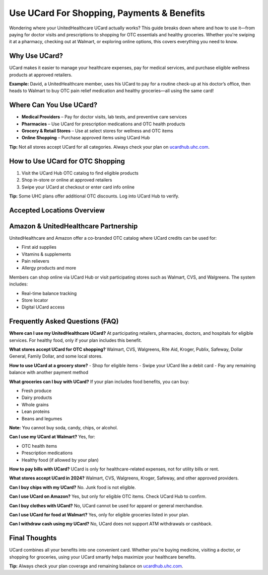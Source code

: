 .. _use-ucard-for-shopping:

Use UCard For Shopping, Payments & Benefits
===========================================

Wondering where your UnitedHealthcare UCard actually works? This guide breaks down where and how to use it—from paying for doctor visits and prescriptions to shopping for OTC essentials and healthy groceries. Whether you're swiping it at a pharmacy, checking out at Walmart, or exploring online options, this covers everything you need to know.

Why Use UCard?
--------------

UCard makes it easier to manage your healthcare expenses, pay for medical services, and purchase eligible wellness products at approved retailers.

**Example:** David, a UnitedHealthcare member, uses his UCard to pay for a routine check-up at his doctor’s office, then heads to Walmart to buy OTC pain relief medication and healthy groceries—all using the same card!

Where Can You Use UCard?
-------------------------

- **Medical Providers** – Pay for doctor visits, lab tests, and preventive care services
- **Pharmacies** – Use UCard for prescription medications and OTC health products
- **Grocery & Retail Stores** – Use at select stores for wellness and OTC items
- **Online Shopping** – Purchase approved items using UCard Hub

**Tip:** Not all stores accept UCard for all categories. Always check your plan on `ucardhub.uhc.com <https://ucardhub.uhc.com>`_.

How to Use UCard for OTC Shopping
---------------------------------

1. Visit the UCard Hub OTC catalog to find eligible products
2. Shop in-store or online at approved retailers
3. Swipe your UCard at checkout or enter card info online

**Tip:** Some UHC plans offer additional OTC discounts. Log into UCard Hub to verify.

Accepted Locations Overview
---------------------------

+---------------------+--------------------------------------------------------------+
| Category            | Accepted Locations                                            |
+=====================+==============================================================+
| Medical Providers   | Hospitals, doctors’ offices, clinics, urgent care            |
+---------------------+--------------------------------------------------------------+
| Pharmacies          | CVS, Walgreens, Rite Aid, Walmart Pharmacy                   |
+---------------------+--------------------------------------------------------------+
| Grocery Stores      | Kroger, Publix, Safeway, Walmart (for eligible items)        |
+---------------------+--------------------------------------------------------------+
| Retailers           | Walmart, Family Dollar, Dollar General (OTC products)        |
+---------------------+--------------------------------------------------------------+
| Online Shopping     | UCard Hub, Amazon (eligible OTC only)                        |
+---------------------+--------------------------------------------------------------+

Amazon & UnitedHealthcare Partnership
-------------------------------------

UnitedHealthcare and Amazon offer a co-branded OTC catalog where UCard credits can be used for:

- First aid supplies
- Vitamins & supplements
- Pain relievers
- Allergy products and more

Members can shop online via UCard Hub or visit participating stores such as Walmart, CVS, and Walgreens. The system includes:

- Real-time balance tracking
- Store locator
- Digital UCard access

Frequently Asked Questions (FAQ)
--------------------------------

**Where can I use my UnitedHealthcare UCard?**  
At participating retailers, pharmacies, doctors, and hospitals for eligible services. For healthy food, only if your plan includes this benefit.

**What stores accept UCard for OTC shopping?**  
Walmart, CVS, Walgreens, Rite Aid, Kroger, Publix, Safeway, Dollar General, Family Dollar, and some local stores.

**How to use UCard at a grocery store?**  
- Shop for eligible items  
- Swipe your UCard like a debit card  
- Pay any remaining balance with another payment method  

**What groceries can I buy with UCard?**  
If your plan includes food benefits, you can buy:

- Fresh produce
- Dairy products
- Whole grains
- Lean proteins
- Beans and legumes

**Note:** You cannot buy soda, candy, chips, or alcohol.

**Can I use my UCard at Walmart?**  
Yes, for:

- OTC health items
- Prescription medications
- Healthy food (if allowed by your plan)

**How to pay bills with UCard?**  
UCard is only for healthcare-related expenses, not for utility bills or rent.

**What stores accept UCard in 2024?**  
Walmart, CVS, Walgreens, Kroger, Safeway, and other approved providers.

**Can I buy chips with my UCard?**  
No. Junk food is not eligible.

**Can I use UCard on Amazon?**  
Yes, but only for eligible OTC items. Check UCard Hub to confirm.

**Can I buy clothes with UCard?**  
No, UCard cannot be used for apparel or general merchandise.

**Can I use UCard for food at Walmart?**  
Yes, only for eligible groceries listed in your plan.

**Can I withdraw cash using my UCard?**  
No, UCard does not support ATM withdrawals or cashback.

Final Thoughts
--------------

UCard combines all your benefits into one convenient card. Whether you're buying medicine, visiting a doctor, or shopping for groceries, using your UCard smartly helps maximize your healthcare benefits.

**Tip:** Always check your plan coverage and remaining balance on `ucardhub.uhc.com <https://ucardhub.uhc.com>`_.
